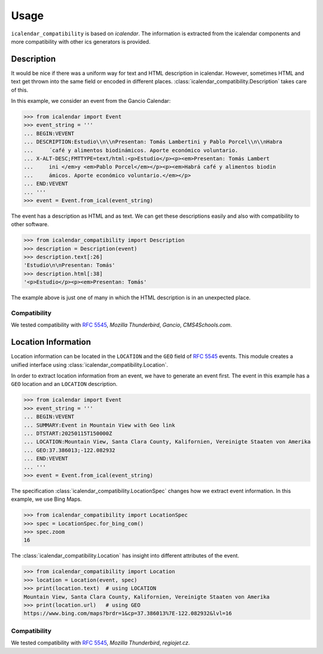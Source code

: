 Usage
=====

``icalendar_compatibility`` is based on `icalendar`.
The information is extracted from the icalendar components and more compatibility with other ics generators is provided.


Description
-----------

It would be nice if there was a uniform way for text and HTML description in icalendar.
However, sometimes HTML and text get thrown into the same field or encoded in different places.
:class:`icalendar_compatibility.Description` takes care of this.

In this example, we consider an event from the Gancio Calendar:

.. code:: python

    >>> from icalendar import Event
    >>> event_string = '''
    ... BEGIN:VEVENT
    ... DESCRIPTION:Estudio\\n\\nPresentan: Tomás Lambertini y Pablo Porcel\\n\\nHabra
    ...     ́ café y alimentos biodinámicos. Aporte económico voluntario.
    ... X-ALT-DESC;FMTTYPE=text/html:<p>Estudio</p><p><em>Presentan: Tomás Lambert
    ...     ini </em>y <em>Pablo Porcel</em></p><p><em>Habrá café y alimentos biodin
    ...     ámicos. Aporte económico voluntario.</em></p>
    ... END:VEVENT
    ... '''
    >>> event = Event.from_ical(event_string)

The event has a description as HTML and as text.
We can get these descriptions easily and also with compatibility to other software.

.. code:: python

    >>> from icalendar_compatibility import Description
    >>> description = Description(event)
    >>> description.text[:26]
    'Estudio\n\nPresentan: Tomás'
    >>> description.html[:38]
    '<p>Estudio</p><p><em>Presentan: Tomás'

The example above is just one of many in which the HTML description is in an unexpected place.

Compatibility
~~~~~~~~~~~~~

We tested compatibility with :rfc:`5545`, `Mozilla Thunderbird`, `Gancio`, `CMS4Schools.com`.

Location Information
--------------------

Location information can be located in the ``LOCATION`` and the ``GEO`` field of :rfc:`5545` events.
This module creates a unified interface using :class:`icalendar_compatibility.Location`.

In order to extract location information from an event, we have to generate an event first.
The event in this example has a ``GEO`` location and an ``LOCATION`` description.

.. code:: python

    >>> from icalendar import Event
    >>> event_string = '''
    ... BEGIN:VEVENT
    ... SUMMARY:Event in Mountain View with Geo link
    ... DTSTART:20250115T150000Z
    ... LOCATION:Mountain View, Santa Clara County, Kalifornien, Vereinigte Staaten von Amerika
    ... GEO:37.386013;-122.082932
    ... END:VEVENT
    ... '''
    >>> event = Event.from_ical(event_string)



The specification :class:`icalendar_compatibility.LocationSpec` changes how we extract event information.
In this example, we use Bing Maps.

.. code:: python

    >>> from icalendar_compatibility import LocationSpec
    >>> spec = LocationSpec.for_bing_com()
    >>> spec.zoom
    16

The :class:`icalendar_compatibility.Location` has insight into different attributes of the event.


.. code:: python

    >>> from icalendar_compatibility import Location
    >>> location = Location(event, spec)
    >>> print(location.text)  # using LOCATION
    Mountain View, Santa Clara County, Kalifornien, Vereinigte Staaten von Amerika
    >>> print(location.url)   # using GEO
    https://www.bing.com/maps?brdr=1&cp=37.386013%7E-122.082932&lvl=16

Compatibility
~~~~~~~~~~~~~

We tested compatibility with :rfc:`5545`, `Mozilla Thunderbird`, `regiojet.cz`.
